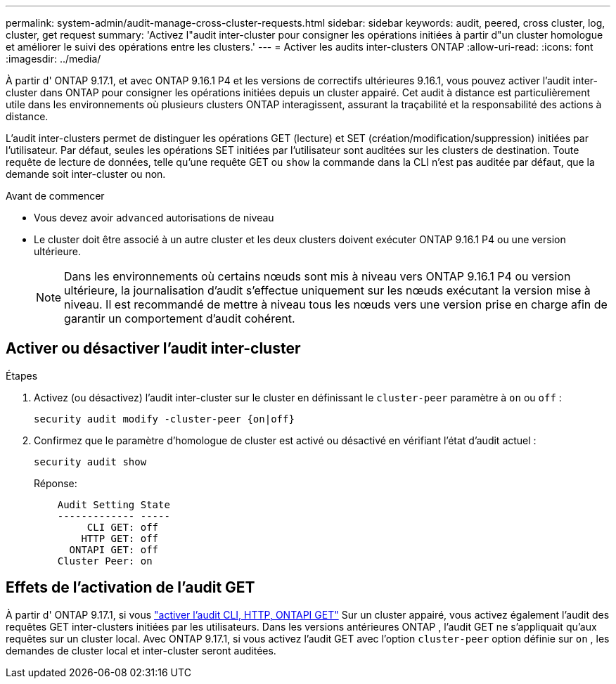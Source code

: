---
permalink: system-admin/audit-manage-cross-cluster-requests.html 
sidebar: sidebar 
keywords: audit, peered, cross cluster, log, cluster, get request 
summary: 'Activez l"audit inter-cluster pour consigner les opérations initiées à partir d"un cluster homologue et améliorer le suivi des opérations entre les clusters.' 
---
= Activer les audits inter-clusters ONTAP
:allow-uri-read: 
:icons: font
:imagesdir: ../media/


[role="lead"]
À partir d' ONTAP 9.17.1, et avec ONTAP 9.16.1 P4 et les versions de correctifs ultérieures 9.16.1, vous pouvez activer l'audit inter-cluster dans ONTAP pour consigner les opérations initiées depuis un cluster appairé. Cet audit à distance est particulièrement utile dans les environnements où plusieurs clusters ONTAP interagissent, assurant la traçabilité et la responsabilité des actions à distance.

L'audit inter-clusters permet de distinguer les opérations GET (lecture) et SET (création/modification/suppression) initiées par l'utilisateur. Par défaut, seules les opérations SET initiées par l'utilisateur sont auditées sur les clusters de destination. Toute requête de lecture de données, telle qu'une requête GET ou  `show` la commande dans la CLI n'est pas auditée par défaut, que la demande soit inter-cluster ou non.

.Avant de commencer
* Vous devez avoir  `advanced` autorisations de niveau
* Le cluster doit être associé à un autre cluster et les deux clusters doivent exécuter ONTAP 9.16.1 P4 ou une version ultérieure.
+

NOTE: Dans les environnements où certains nœuds sont mis à niveau vers ONTAP 9.16.1 P4 ou version ultérieure, la journalisation d'audit s'effectue uniquement sur les nœuds exécutant la version mise à niveau. Il est recommandé de mettre à niveau tous les nœuds vers une version prise en charge afin de garantir un comportement d'audit cohérent.





== Activer ou désactiver l'audit inter-cluster

.Étapes
. Activez (ou désactivez) l'audit inter-cluster sur le cluster en définissant le  `cluster-peer` paramètre à  `on` ou  `off` :
+
[source, cli]
----
security audit modify -cluster-peer {on|off}
----
. Confirmez que le paramètre d'homologue de cluster est activé ou désactivé en vérifiant l'état d'audit actuel :
+
[listing]
----
security audit show
----
+
Réponse:

+
[listing]
----
    Audit Setting State
    ------------- -----
         CLI GET: off
        HTTP GET: off
      ONTAPI GET: off
    Cluster Peer: on
----




== Effets de l'activation de l'audit GET

À partir d' ONTAP 9.17.1, si vous  https://docs.netapp.com/us-en/ontap-cli/security-audit-modify.html["activer l'audit CLI, HTTP, ONTAPI GET"^] Sur un cluster appairé, vous activez également l'audit des requêtes GET inter-clusters initiées par les utilisateurs. Dans les versions antérieures ONTAP , l'audit GET ne s'appliquait qu'aux requêtes sur un cluster local. Avec ONTAP 9.17.1, si vous activez l'audit GET avec l'option  `cluster-peer` option définie sur  `on` , les demandes de cluster local et inter-cluster seront auditées.
